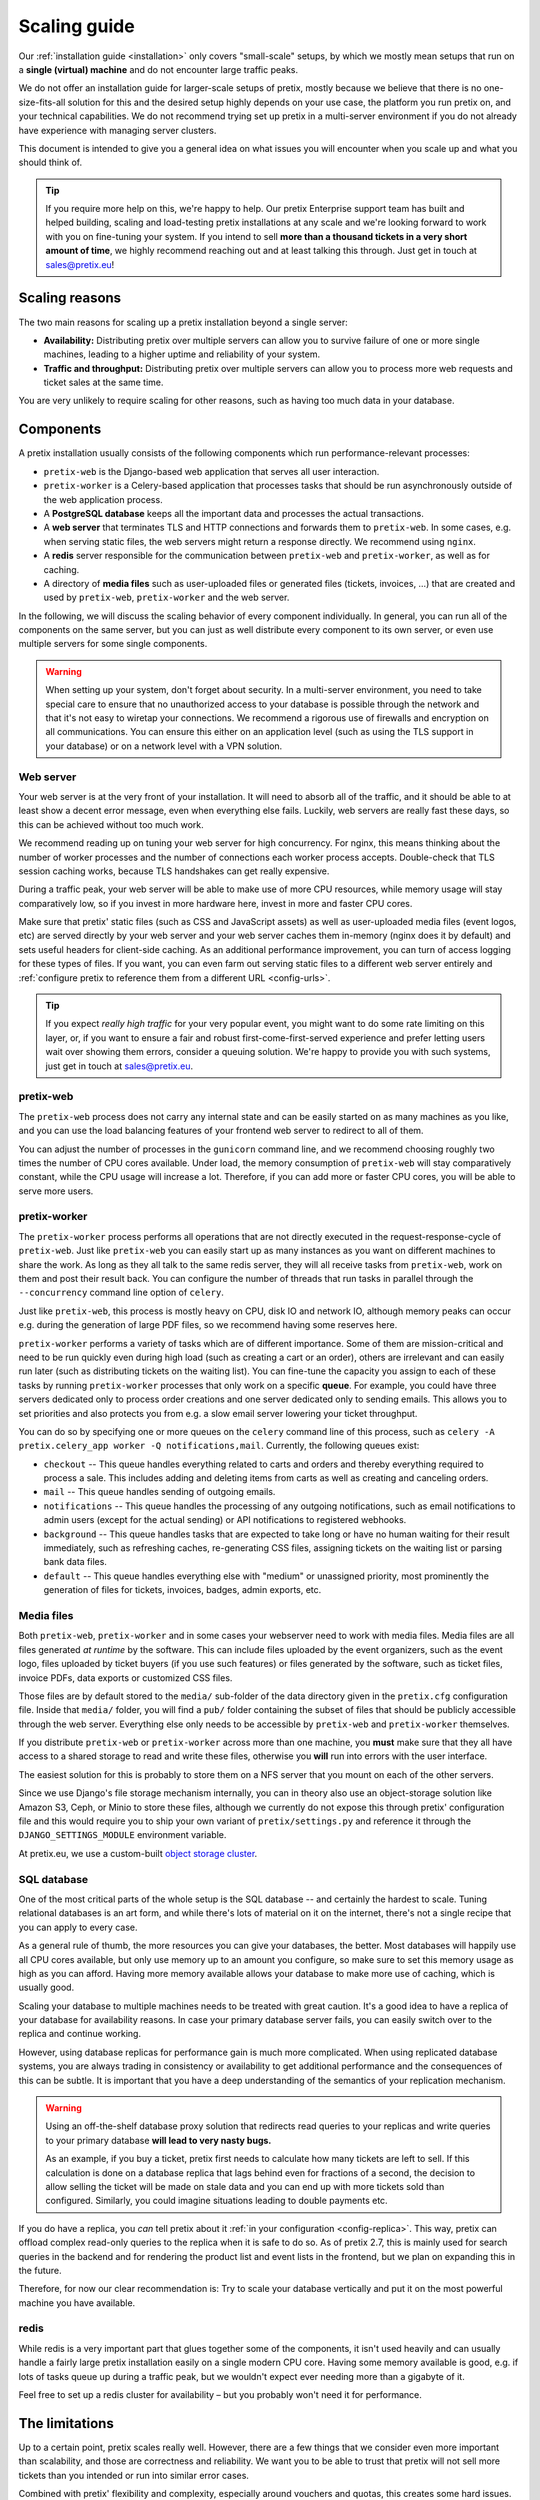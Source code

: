 .. _`scaling`:

Scaling guide
=============

Our :ref:`installation guide <installation>` only covers "small-scale" setups, by which we mostly mean
setups that run on a **single (virtual) machine** and do not encounter large traffic peaks.

We do not offer an installation guide for larger-scale setups of pretix, mostly because we believe that
there is no one-size-fits-all solution for this and the desired setup highly depends on your use case,
the platform you run pretix on, and your technical capabilities. We do not recommend trying set up pretix
in a multi-server environment if you do not already have experience with managing server clusters.

This document is intended to give you a general idea on what issues you will encounter when you scale up
and what you should think of.

.. tip::

   If you require more help on this, we're happy to help. Our pretix Enterprise support team has built
   and helped building, scaling and load-testing pretix installations at any scale and we're looking
   forward to work with you on fine-tuning your system. If you intend to sell **more than a thousand
   tickets in a very short amount of time**, we highly recommend reaching out and at least talking this
   through. Just get in touch at sales@pretix.eu!

Scaling reasons
---------------

The two main reasons for scaling up a pretix installation beyond a single server:

* **Availability:** Distributing pretix over multiple servers can allow you to survive failure of one or more single machines, leading to a higher uptime and reliability of your system.

* **Traffic and throughput:** Distributing pretix over multiple servers can allow you to process more web requests and ticket sales at the same time.

You are very unlikely to require scaling for other reasons, such as having too much data in your database.

Components
----------

A pretix installation usually consists of the following components which run performance-relevant processes:

* ``pretix-web`` is the Django-based web application that serves all user interaction.

* ``pretix-worker`` is a Celery-based application that processes tasks that should be run asynchronously outside of the web application process.

* A **PostgreSQL database** keeps all the important data and processes the actual transactions.

* A **web server** that terminates TLS and HTTP connections and forwards them to ``pretix-web``. In some cases, e.g. when serving static files, the web servers might return a response directly. We recommend using ``nginx``.

* A **redis** server responsible for the communication between ``pretix-web`` and ``pretix-worker``, as well as for caching.

* A directory of **media files** such as user-uploaded files or generated files (tickets, invoices, …) that are created and used by ``pretix-web``, ``pretix-worker`` and the web server.

In the following, we will discuss the scaling behavior of every component individually. In general, you can run all of the components
on the same server, but you can just as well distribute every component to its own server, or even use multiple servers for some single
components.

.. warning::

   When setting up your system, don't forget about security. In a multi-server environment,
   you need to take special care to ensure that no unauthorized access to your database
   is possible through the network and that it's not easy to wiretap your connections. We
   recommend a rigorous use of firewalls and encryption on all communications. You can
   ensure this either on an application level (such as using the TLS support in your
   database) or on a network level with a VPN solution.

Web server
""""""""""

Your web server is at the very front of your installation. It will need to absorb all of the traffic, and it should be able to
at least show a decent error message, even when everything else fails. Luckily, web servers are really fast these days, so this
can be achieved without too much work.

We recommend reading up on tuning your web server for high concurrency. For nginx, this means thinking about the number of worker
processes and the number of connections each worker process accepts. Double-check that TLS session caching works, because TLS
handshakes can get really expensive.

During a traffic peak, your web server will be able to make use of more CPU resources, while memory usage will stay comparatively low,
so if you invest in more hardware here, invest in more and faster CPU cores.

Make sure that pretix' static files (such as CSS and JavaScript assets) as well as user-uploaded media files (event logos, etc)
are served directly by your web server and your web server caches them in-memory (nginx does it by default) and sets useful
headers for client-side caching. As an additional performance improvement, you can turn of access logging for these types of files.
If you want, you can even farm out serving static files to a different web server entirely and :ref:`configure pretix to reference
them from a different URL <config-urls>`.

.. tip::

   If you expect *really high traffic* for your very popular event, you might want to do some rate limiting on this layer, or,
   if you want to ensure a fair and robust first-come-first-served experience and prefer letting users wait over showing them
   errors, consider a queuing solution. We're happy to provide you with such systems, just get in touch at sales@pretix.eu.

pretix-web
""""""""""

The ``pretix-web`` process does not carry any internal state and can be easily started on as many machines as you like, and you can
use the load balancing features of your frontend web server to redirect to all of them.

You can adjust the number of processes in the ``gunicorn`` command line, and we recommend choosing roughly two times the number
of CPU cores available. Under load, the memory consumption of ``pretix-web`` will stay comparatively constant, while the CPU usage
will increase a lot. Therefore, if you can add more or faster CPU cores, you will be able to serve more users.

pretix-worker
"""""""""""""

The ``pretix-worker`` process performs all operations that are not directly executed in the request-response-cycle of ``pretix-web``.
Just like ``pretix-web`` you can easily start up as many instances as you want on different machines to share the work. As long as they
all talk to the same redis server, they will all receive tasks from ``pretix-web``, work on them and post their result back.
You can configure the number of threads that run tasks in parallel through the ``--concurrency`` command line option of ``celery``.

Just like ``pretix-web``, this process is mostly heavy on CPU, disk IO and network IO, although memory peaks can occur e.g. during the
generation of large PDF files, so we recommend having some reserves here.

``pretix-worker`` performs a variety of tasks which are of different importance.
Some of them are mission-critical and need to be run quickly even during high load (such as
creating a cart or an order), others are irrelevant and can easily run later (such as
distributing tickets on the waiting list). You can fine-tune the capacity you assign to each
of these tasks by running ``pretix-worker`` processes that only work on a specific **queue**.
For example, you could have three servers dedicated only to process order creations and one
server dedicated only to sending emails. This allows you to set priorities and also protects
you from e.g. a slow email server lowering your ticket throughput.

You can do so by specifying one or more queues on the ``celery`` command line of this process, such as ``celery -A pretix.celery_app worker -Q notifications,mail``. Currently,
the following queues exist:

* ``checkout`` -- This queue handles everything related to carts and orders and thereby everything required to process a sale. This includes adding and deleting items from carts as well as creating and canceling orders.

* ``mail`` -- This queue handles sending of outgoing emails.

* ``notifications`` -- This queue handles the processing of any outgoing notifications, such as email notifications to admin users (except for the actual sending) or API notifications to registered webhooks.

* ``background`` -- This queue handles tasks that are expected to take long or have no human waiting for their result immediately, such as refreshing caches, re-generating CSS files, assigning tickets on the waiting list or parsing bank data files.

* ``default`` -- This queue handles everything else with "medium" or unassigned priority, most prominently the generation of files for tickets, invoices, badges, admin exports, etc.

Media files
"""""""""""

Both ``pretix-web``, ``pretix-worker`` and in some cases your webserver need to work with
media files. Media files are all files generated *at runtime* by the software. This can
include files uploaded by the event organizers, such as the event logo, files uploaded by
ticket buyers (if you use such features) or files generated by the software, such as
ticket files, invoice PDFs, data exports or customized CSS files.

Those files are by default stored to the ``media/`` sub-folder of the data directory given
in the ``pretix.cfg`` configuration file. Inside that ``media/`` folder, you will find a
``pub/`` folder containing the subset of files that should be publicly accessible through
the web server. Everything else only needs to be accessible by ``pretix-web`` and
``pretix-worker`` themselves.

If you distribute ``pretix-web`` or ``pretix-worker`` across more than one machine, you
**must** make sure that they all have access to a shared storage to read and write these
files, otherwise you **will** run into errors with the user interface.

The easiest solution for this is probably to store them on a NFS server that you mount
on each of the other servers.

Since we use Django's file storage mechanism internally, you can in theory also use an object-storage solution like Amazon S3, Ceph, or Minio to store these files, although we currently do not expose this through pretix' configuration file and this would require you to ship your own variant of ``pretix/settings.py`` and reference it through the ``DJANGO_SETTINGS_MODULE`` environment variable.

At pretix.eu, we use a custom-built `object storage cluster`_.

SQL database
""""""""""""

One of the most critical parts of the whole setup is the SQL database -- and certainly the
hardest to scale. Tuning relational databases is an art form, and while there's lots of
material on it on the internet, there's not a single recipe that you can apply to every case.

As a general rule of thumb, the more resources you can give your databases, the better.
Most databases will happily use all CPU cores available, but only use memory up to an amount
you configure, so make sure to set this memory usage as high as you can afford. Having more
memory available allows your database to make more use of caching, which is usually good.

Scaling your database to multiple machines needs to be treated with great caution. It's a
good idea to have a replica of your database for availability reasons. In case your primary
database server fails, you can easily switch over to the replica and continue working.

However, using database replicas for performance gain is much more complicated. When using
replicated database systems, you are always trading in consistency or availability to get
additional performance and the consequences of this can be subtle. It is important
that you have a deep understanding of the semantics of your replication mechanism.

.. warning::

   Using an off-the-shelf database proxy solution that redirects read queries to your
   replicas and write queries to your primary database **will lead to very nasty bugs.**

   As an example, if you buy a ticket, pretix first needs to calculate how many tickets
   are left to sell. If this calculation is done on a database replica that lags behind
   even for fractions of a second, the decision to allow selling the ticket will be made
   on stale data and you can end up with more tickets sold than configured. Similarly,
   you could imagine situations leading to double payments etc.

If you do have a replica, you *can* tell pretix about it :ref:`in your configuration <config-replica>`.
This way, pretix can offload complex read-only queries to the replica when it is safe to do so.
As of pretix 2.7, this is mainly used for search queries in the backend and for rendering the
product list and event lists in the frontend, but we plan on expanding this in the future.

Therefore, for now our clear recommendation is: Try to scale your database vertically and put
it on the most powerful machine you have available.

redis
"""""

While redis is a very important part that glues together some of the components, it isn't used
heavily and can usually handle a fairly large pretix installation easily on a single modern
CPU core.
Having some memory available is good, e.g. if lots of tasks queue up during a traffic peak, but we wouldn't expect ever needing more than a gigabyte of it.

Feel free to set up a redis cluster for availability – but you probably won't need it for performance.

The limitations
---------------

Up to a certain point, pretix scales really well. However, there are a few things that we consider
even more important than scalability, and those are correctness and reliability. We want you to be
able to trust that pretix will not sell more tickets than you intended or run into similar error
cases.

Combined with pretix' flexibility and complexity, especially around vouchers and quotas, this creates
some hard issues. In many cases, we need to fall back to event-global locking for some actions which
are likely to run with high concurrency and cause harm.

For every event, only one of these locking actions can be run at the same time. Examples for this are
adding products limited by a quota to a cart, adding items to a cart using a voucher or placing an order
consisting of cart positions that don't have a valid reservation for much longer. In these cases, it is
currently not realistically possible to exceed selling **approx. 500 orders per minute per event**, even
if you add more hardware.
If you have an unlimited number of tickets, we can apply fewer locking and we've reached **approx.
1500 orders per minute per event** in benchmarks, although even more should be possible.

We're working on reducing the number of cases in which this is relevant and thereby improve the possible
throughput. If you want to use pretix for an event with 10,000+ tickets that are likely to be sold out
within minutes, please get in touch to discuss possible solutions. We'll work something out for you!


.. _object storage cluster: https://behind.pretix.eu/2018/03/20/high-available-cdn/
